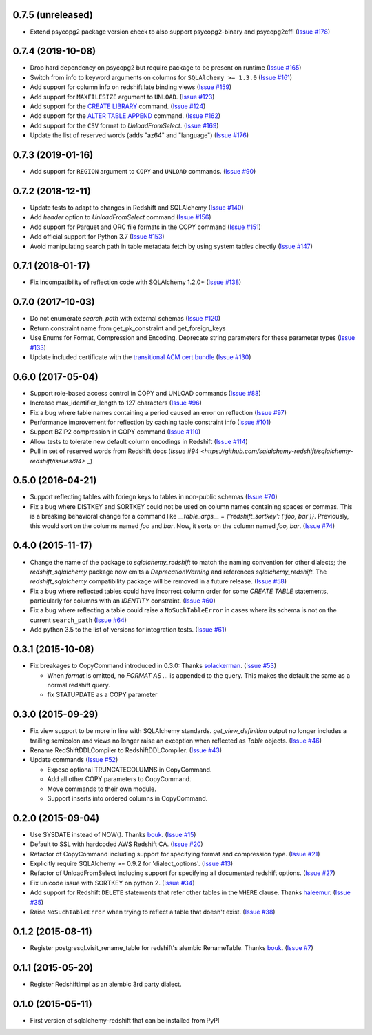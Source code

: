 0.7.5 (unreleased)
------------------

- Extend psycopg2 package version check to also support psycopg2-binary and psycopg2cffi
  (`Issue #178 <https://github.com/sqlalchemy-redshift/sqlalchemy-redshift/pull/178>`_)


0.7.4 (2019-10-08)
------------------

- Drop hard dependency on psycopg2 but require package to be present on runtime
  (`Issue #165 <https://github.com/sqlalchemy-redshift/sqlalchemy-redshift/pull/165>`_)
- Switch from info to keyword arguments on columns for ``SQLAlchemy >= 1.3.0``
  (`Issue #161 <https://github.com/sqlalchemy-redshift/sqlalchemy-redshift/pull/161>`_)
- Add support for column info on redshift late binding views
  (`Issue #159 <https://github.com/sqlalchemy-redshift/sqlalchemy-redshift/pull/159>`_)
- Add support for ``MAXFILESIZE`` argument to ``UNLOAD``.
  (`Issue #123 <https://github.com/sqlalchemy-redshift/sqlalchemy-redshift/issues/123>`_)
- Add support for the `CREATE LIBRARY`_ command.
  (`Issue #124 <https://github.com/sqlalchemy-redshift/sqlalchemy-redshift/issues/124>`_)
- Add support for the `ALTER TABLE APPEND`_ command.
  (`Issue #162 <https://github.com/sqlalchemy-redshift/sqlalchemy-redshift/pull/162>`_)
- Add support for the ``CSV`` format to `UnloadFromSelect`.
  (`Issue #169 <https://github.com/sqlalchemy-redshift/sqlalchemy-redshift/issues/169>`_)
- Update the list of reserved words (adds "az64" and "language")
  (`Issue #176 <https://github.com/sqlalchemy-redshift/sqlalchemy-redshift/issues/176>`_)

.. _CREATE LIBRARY: https://docs.aws.amazon.com/redshift/latest/dg/r_CREATE_LIBRARY.html
.. _ALTER TABLE APPEND: https://docs.aws.amazon.com/redshift/latest/dg/r_ALTER_TABLE_APPEND.html


0.7.3 (2019-01-16)
------------------

- Add support for ``REGION`` argument to ``COPY`` and ``UNLOAD`` commands.
  (`Issue #90 <https://github.com/sqlalchemy-redshift/sqlalchemy-redshift/issues/90>`_)


0.7.2 (2018-12-11)
------------------

- Update tests to adapt to changes in Redshift and SQLAlchemy
  (`Issue #140 <https://github.com/sqlalchemy-redshift/sqlalchemy-redshift/pull/140>`_)
- Add `header` option to `UnloadFromSelect` command
  (`Issue #156 <https://github.com/sqlalchemy-redshift/sqlalchemy-redshift/pull/156>`_)
- Add support for Parquet and ORC file formats in the COPY command
  (`Issue #151 <https://github.com/sqlalchemy-redshift/sqlalchemy-redshift/pull/150>`_)
- Add official support for Python 3.7
  (`Issue #153 <https://github.com/sqlalchemy-redshift/sqlalchemy-redshift/pull/153>`_)
- Avoid manipulating search path in table metadata fetch by using system tables
  directly (`Issue #147 <https://github.com/sqlalchemy-redshift/sqlalchemy-redshift/pull/147>`_)

0.7.1 (2018-01-17)
------------------

- Fix incompatibility of reflection code with SQLAlchemy 1.2.0+
  (`Issue #138 <https://github.com/sqlalchemy-redshift/sqlalchemy-redshift/issues/138>`_)


0.7.0 (2017-10-03)
------------------

- Do not enumerate `search_path` with external schemas (`Issue #120
  <https://github.com/sqlalchemy-redshift/sqlalchemy-redshift/pull/120>`_)
- Return constraint name from get_pk_constraint and get_foreign_keys
- Use Enums for Format, Compression and Encoding.
  Deprecate string parameters for these parameter types
  (`Issue #133 <https://github.com/sqlalchemy-redshift/sqlalchemy-redshift/pull/133>`_)
- Update included certificate with the `transitional ACM cert bundle
  <https://docs.aws.amazon.com/redshift/latest/mgmt/connecting-transitioning-to-acm-certs.html>`_
  (`Issue #130 <https://github.com/sqlalchemy-redshift/sqlalchemy-redshift/pull/130>`_)


0.6.0 (2017-05-04)
------------------

- Support role-based access control in COPY and UNLOAD commands
  (`Issue #88 <https://github.com/sqlalchemy-redshift/sqlalchemy-redshift/pull/88>`_)
- Increase max_identifier_length to 127 characters
  (`Issue #96 <https://github.com/sqlalchemy-redshift/sqlalchemy-redshift/issues/96>`_)
- Fix a bug where table names containing a period caused an error on reflection
  (`Issue #97 <https://github.com/sqlalchemy-redshift/sqlalchemy-redshift/pull/97>`_)
- Performance improvement for reflection by caching table constraint info
  (`Issue #101 <https://github.com/sqlalchemy-redshift/sqlalchemy-redshift/issues/101>`_)
- Support BZIP2 compression in COPY command
  (`Issue #110 <https://github.com/sqlalchemy-redshift/sqlalchemy-redshift/issues/110>`_)
- Allow tests to tolerate new default column encodings in Redshift
  (`Issue #114 <https://github.com/sqlalchemy-redshift/sqlalchemy-redshift/pull/114>`_)
- Pull in set of reserved words from Redshift docs
  (`Issue #94 <https://github.com/sqlalchemy-redshift/sqlalchemy-redshift/issues/94>` _)


0.5.0 (2016-04-21)
------------------

- Support reflecting tables with foriegn keys to tables in non-public schemas
  (`Issue #70 <https://github.com/sqlalchemy-redshift/sqlalchemy-redshift/pull/70>`_)
- Fix a bug where DISTKEY and SORTKEY could not be used on column names containing
  spaces or commas. This is a breaking behavioral change for a command like
  `__table_args__ = {'redshift_sortkey': ('foo, bar')}`. Previously, this would sort
  on the columns named `foo` and `bar`. Now, it sorts on the column named `foo, bar`.
  (`Issue #74 <https://github.com/sqlalchemy-redshift/sqlalchemy-redshift/pull/74>`_)


0.4.0 (2015-11-17)
------------------

- Change the name of the package to `sqlalchemy_redshift` to match the naming
  convention for other dialects; the `redshift_sqlalchemy` package now emits
  a `DeprecationWarning` and references `sqlalchemy_redshift`.
  The `redshift_sqlalchemy` compatibility package will be removed
  in a future release.
  (`Issue #58 <https://github.com/sqlalchemy-redshift/sqlalchemy-redshift/pull/58>`_)
- Fix a bug where reflected tables could have incorrect column order for some
  `CREATE TABLE` statements, particularly for columns with an `IDENTITY`
  constraint.
  (`Issue #60 <https://github.com/sqlalchemy-redshift/sqlalchemy-redshift/pull/60>`_)
- Fix a bug where reflecting a table could raise a ``NoSuchTableError``
  in cases where its schema is not on the current ``search_path``
  (`Issue #64 <https://github.com/sqlalchemy-redshift/sqlalchemy-redshift/pull/64>`_)
- Add python 3.5 to the list of versions for integration tests.
  (`Issue #61 <https://github.com/sqlalchemy-redshift/sqlalchemy-redshift/pull/61>`_)


0.3.1 (2015-10-08)
------------------

- Fix breakages to CopyCommand introduced in 0.3.0:
  Thanks `solackerman <https://github.com/solackerman>`_.
  (`Issue #53 <https://github.com/sqlalchemy-redshift/sqlalchemy-redshift/pull/53>`_)

  - When `format` is omitted, no `FORMAT AS ...` is appended to the query. This
    makes the default the same as a normal redshift query.
  - fix STATUPDATE as a COPY parameter


0.3.0 (2015-09-29)
------------------

- Fix view support to be more in line with SQLAlchemy standards.
  `get_view_definition` output no longer includes a trailing semicolon and
  views no longer raise an exception when reflected as `Table` objects.
  (`Issue #46 <https://github.com/sqlalchemy-redshift/sqlalchemy-redshift/pull/46>`_)
- Rename RedShiftDDLCompiler to RedshiftDDLCompiler.
  (`Issue #43 <https://github.com/sqlalchemy-redshift/sqlalchemy-redshift/pull/43>`_)
- Update commands
  (`Issue #52 <https://github.com/sqlalchemy-redshift/sqlalchemy-redshift/pull/52>`_)

  - Expose optional TRUNCATECOLUMNS in CopyCommand.
  - Add all other COPY parameters to CopyCommand.
  - Move commands to their own module.
  - Support inserts into ordered columns in CopyCommand.


0.2.0 (2015-09-04)
------------------

- Use SYSDATE instead of NOW().
  Thanks `bouk <https://github.com/bouk>`_.
  (`Issue #15 <https://github.com/sqlalchemy-redshift/sqlalchemy-redshift/pull/15>`_)
- Default to SSL with hardcoded AWS Redshift CA.
  (`Issue #20 <https://github.com/sqlalchemy-redshift/sqlalchemy-redshift/pull/20>`_)
- Refactor of CopyCommand including support for specifying format and
  compression type. (`Issue #21 <https://github.com/sqlalchemy-redshift/sqlalchemy-redshift/pull/21>`_)
- Explicitly require SQLAlchemy >= 0.9.2 for 'dialect_options'.
  (`Issue #13 <https://github.com/sqlalchemy-redshift/sqlalchemy-redshift/pull/13>`_)
- Refactor of UnloadFromSelect including support for specifying all documented
  redshift options.
  (`Issue #27 <https://github.com/sqlalchemy-redshift/sqlalchemy-redshift/pull/27>`_)
- Fix unicode issue with SORTKEY on python 2.
  (`Issue #34 <https://github.com/sqlalchemy-redshift/sqlalchemy-redshift/pull/34>`_)
- Add support for Redshift ``DELETE`` statements that refer other tables in
  the ``WHERE`` clause.
  Thanks `haleemur <https://github.com/haleemur>`_.
  (`Issue #35 <https://github.com/sqlalchemy-redshift/sqlalchemy-redshift/issues/35>`_)
- Raise ``NoSuchTableError`` when trying to reflect a table that doesn't exist.
  (`Issue #38 <https://github.com/sqlalchemy-redshift/sqlalchemy-redshift/issues/38>`_)

0.1.2 (2015-08-11)
------------------

- Register postgresql.visit_rename_table for redshift's
  alembic RenameTable.
  Thanks `bouk <https://github.com/bouk>`_.
  (`Issue #7 <https://github.com/sqlalchemy-redshift/sqlalchemy-redshift/pull/7>`_)


0.1.1 (2015-05-20)
------------------

- Register RedshiftImpl as an alembic 3rd party dialect.


0.1.0 (2015-05-11)
------------------

- First version of sqlalchemy-redshift that can be installed from PyPI
